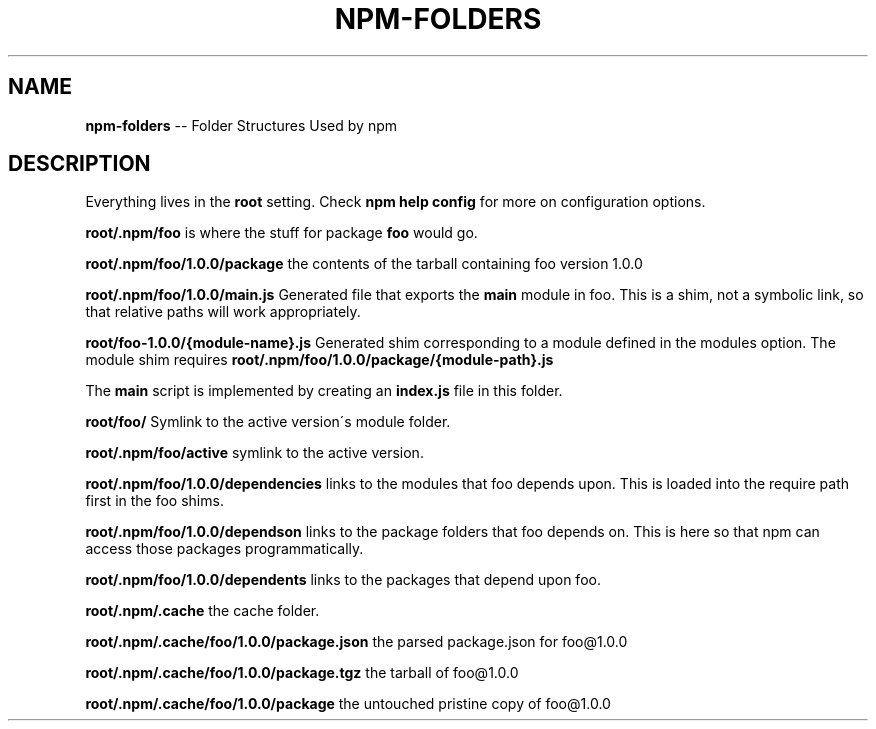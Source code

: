 .\" Generated with Ronnjs/v0.1
.\" http://github.com/kapouer/ronnjs/
.
.TH "NPM\-FOLDERS" "1" "January 2011" "" ""
.
.SH "NAME"
\fBnpm-folders\fR \-\- Folder Structures Used by npm
.
.SH "DESCRIPTION"
Everything lives in the \fBroot\fR setting\.  Check \fBnpm help config\fR for more
on configuration options\.
.
.P
\fBroot/\.npm/foo\fR is where the stuff for package \fBfoo\fR would go\.
.
.P
\fBroot/\.npm/foo/1\.0\.0/package\fR the contents of the tarball containing foo
version 1\.0\.0
.
.P
\fBroot/\.npm/foo/1\.0\.0/main\.js\fR Generated file that exports the \fBmain\fR module in
foo\.  This is a shim, not a symbolic link, so that relative paths will work
appropriately\.
.
.P
\fBroot/foo\-1\.0\.0/{module\-name}\.js\fR Generated shim corresponding to a module
defined in the modules option\. The module shim requires \fBroot/\.npm/foo/1\.0\.0/package/{module\-path}\.js\fR
.
.P
The \fBmain\fR script is implemented by creating an \fBindex\.js\fR file in this folder\.
.
.P
\fBroot/foo/\fR Symlink to the active version\'s module folder\.
.
.P
\fBroot/\.npm/foo/active\fR symlink to the active version\.
.
.P
\fBroot/\.npm/foo/1\.0\.0/dependencies\fR links to the modules that foo depends upon\.
This is loaded into the require path first in the foo shims\.
.
.P
\fBroot/\.npm/foo/1\.0\.0/dependson\fR links to the package folders that foo depends
on\.  This is here so that npm can access those packages programmatically\.
.
.P
\fBroot/\.npm/foo/1\.0\.0/dependents\fR links to the packages that depend upon foo\.
.
.P
\fBroot/\.npm/\.cache\fR the cache folder\.
.
.P
\fBroot/\.npm/\.cache/foo/1\.0\.0/package\.json\fR the parsed package\.json for foo@1\.0\.0
.
.P
\fBroot/\.npm/\.cache/foo/1\.0\.0/package\.tgz\fR the tarball of foo@1\.0\.0
.
.P
\fBroot/\.npm/\.cache/foo/1\.0\.0/package\fR the untouched pristine copy of foo@1\.0\.0
